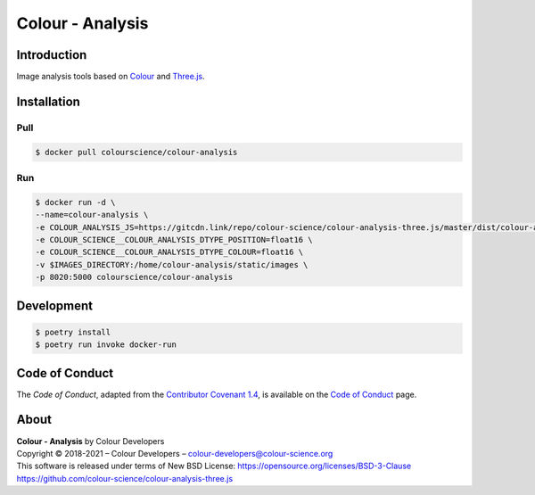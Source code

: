 Colour - Analysis
=================

..  image:: https://www.colour-science.org/images/Colour_-_Analysis_-_Three.js.png

Introduction
------------

Image analysis tools based on `Colour <https://github.com/colour-science/colour>`__
and `Three.js <https://github.com/mrdoob/three.js/>`__.

Installation
------------

Pull
~~~~

.. code-block:: bash

    $ docker pull colourscience/colour-analysis

Run
~~~

.. code-block:: bash

    $ docker run -d \
    --name=colour-analysis \
    -e COLOUR_ANALYSIS_JS=https://gitcdn.link/repo/colour-science/colour-analysis-three.js/master/dist/colour-analysis.js \
    -e COLOUR_SCIENCE__COLOUR_ANALYSIS_DTYPE_POSITION=float16 \
    -e COLOUR_SCIENCE__COLOUR_ANALYSIS_DTYPE_COLOUR=float16 \
    -v $IMAGES_DIRECTORY:/home/colour-analysis/static/images \
    -p 8020:5000 colourscience/colour-analysis

Development
-----------

.. code-block:: bash

    $ poetry install
    $ poetry run invoke docker-run

Code of Conduct
---------------

The *Code of Conduct*, adapted from the `Contributor Covenant 1.4 <https://www.contributor-covenant.org/version/1/4/code-of-conduct.html>`__,
is available on the `Code of Conduct <https://www.colour-science.org/code-of-conduct/>`__ page.

About
-----

| **Colour - Analysis** by Colour Developers
| Copyright © 2018-2021 – Colour Developers – `colour-developers@colour-science.org <colour-developers@colour-science.org>`__
| This software is released under terms of New BSD License: https://opensource.org/licenses/BSD-3-Clause
| `https://github.com/colour-science/colour-analysis-three.js <https://github.com/colour-science/colour-analysis-three.js>`__
